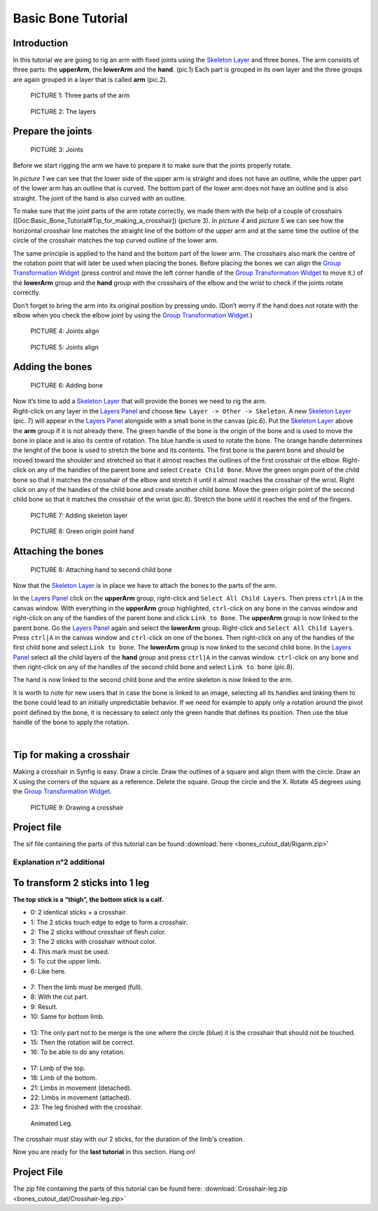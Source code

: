.. _bones_cutout:

########################
   Basic Bone Tutorial
########################

 |bone.gif|


Introduction  
------------------

In this tutorial we are going to rig an arm with
fixed joints using the `Skeleton Layer <Skeleton_Layer>`__ and three
bones. The arm consists of three parts: the **upperArm**, the
**lowerArm** and the **hand**. (pic.1) Each part is grouped in its own
layer and the three groups are again grouped in a layer that is called
**arm** (pic.2). 

.. figure:: bones_cutout_dat/Bonestut01.png

   PICTURE 1: Three parts of the arm
   
.. figure:: bones_cutout_dat/Bonestut09.png
      
   PICTURE 2: The layers  


Prepare the joints
-------------------
.. figure:: bones_cutout_dat/Bonestut02.png 

   PICTURE 3: Joints

Before we start rigging the arm we have to prepare
it to make sure that the joints properly rotate.

In *picture 1* we can see that the lower side of the upper arm is
straight and does not have an outline, while the upper part of the lower
arm has an outline that is curved. The bottom part of the lower arm does
not have an outline and is also straight. The joint of the hand is also
curved with an outline.

To make sure that the joint parts of the arm rotate correctly, we made
them with the help of a couple of crosshairs
([Doc:Basic\_Bone\_Tutorial#Tip\_for\_making\_a\_crosshair]) (picture
3). In *picture 4* and *picture 5* we can see how the horizontal
crosshair line matches the straight line of the bottom of the upper arm
and at the same time the outline of the circle of the crosshair matches
the top curved outline of the lower arm.

The same principle is applied to the hand and the bottom part of the
lower arm. The crosshairs also mark the centre of the rotation point
that will later be used when placing the bones. Before placing the bones
we can align the `Group Transformation
Widget <Group_Transformation_Widget>`__ (press control and move the left
corner handle of the `Group Transformation
Widget <Group_Transformation_Widget>`__ to move it.) of the **lowerArm**
group and the **hand** group with the crosshairs of the elbow and the
wrist to check if the joints rotate correctly.

| Don’t forget to bring the arm into its original position by pressing
  undo. (Don’t worry if the hand does not rotate with the elbow when you
  check the elbow joint by using the `Group Transformation
  Widget <Group_Transformation_Widget>`__.)
  
.. figure:: bones_cutout_dat/Bonestut07.png

   PICTURE 4: Joints align
   
.. figure:: bones_cutout_dat/Bonestut08.png

   PICTURE 5: Joints align     
  


Adding the bones
----------------

.. figure:: bones_cutout_dat/Bonestut13.png
   
   PICTURE 6: Adding bone   

| Now it’s time to add a `Skeleton Layer <Skeleton_Layer>`__ that will
  provide the bones we need to rig the arm.

| Right-click on any layer in the `Layers Panel <Layers_Panel>`__ and
  choose ``New Layer -> Other -> Skeleton``. A new `Skeleton
  Layer <Skeleton_Layer>`__ (pic. 7) will appear in the `Layers
  Panel <Layers_Panel>`__ alongside with a small bone in the canvas
  (pic.6). Put the `Skeleton Layer <Skeleton_Layer>`__ above the **arm**
  group if it is not already there. The green handle of the bone is the
  origin of the bone and is used to move the bone in place and is also
  its centre of rotation. The blue handle is used to rotate the bone.
  The orange handle determines the lenght of the bone is used to stretch
  the bone and its contents. The first bone is the parent bone and
  should be moved toward the shoulder and stretched so that it almost
  reaches the outlines of the first crosshair of the elbow. Right-click
  on any of the handles of the parent bone and select
  ``Create Child Bone``. Move the green origin point of the child bone
  so that it matches the crosshair of the elbow and stretch it until it
  almost reaches the crosshair of the wrist. Right click on any of the
  handles of the child bone and create another child bone. Move the
  green origin point of the second child bone so that it matches the
  crosshair of the wrist (pic.8). Stretch the bone until it reaches the
  end of the fingers. 
  
.. figure:: bones_cutout_dat/Bonestut11.png

   PICTURE 7: Adding skeleton layer
   
.. figure:: bones_cutout_dat/Bonestut05.png

   PICTURE 8: Green origin point hand
   
 
Attaching the bones
-------------------

.. figure:: bones_cutout_dat/Bonestut12.png

   PICTURE 8: Attaching hand to second child bone
   
Now that the `Skeleton
Layer <Skeleton_Layer>`__ is in place we have to attach the bones to the
parts of the arm.

In the `Layers Panel <Layers_Panel>`__ click on the **upperArm** group,
right-click and ``Select All Child Layers``. Then press ``ctrl|A`` in
the canvas window. With everything in the **upperArm** group
highlighted, ``ctrl``-click on any bone in the canvas window and
right-click on any of the handles of the parent bone and click
``Link to Bone``. The **upperArm** group is now linked to the parent
bone. Go the `Layers Panel <Layers_Panel>`__ again and select the
**lowerArm** group. Right-click and ``Select All Child Layers``. Press
``ctrl|A`` in the canvas window and ``ctrl``-click on one of the bones.
Then right-click on any of the handles of the first child bone and
select ``Link to bone``. The **lowerArm** group is now linked to the
second child bone. In the `Layers Panel <Layers_Panel>`__ select all the
child layers of the **hand** group and press ``ctrl|A`` in the canvas
window. ``ctrl``-click on any bone and then right-click on any of the
handles of the second child bone and select ``Link to bone`` (pic.8).

The hand is now linked to the second child bone and the entire skeleton
is now linked to the arm.

It is worth to note for new users that in case the bone is linked to an
image, selecting all its handles and linking them to the bone could lead
to an initially unpredictable behavior. If we need for example to apply
only a rotation around the pivot point defined by the bone, it is
necessary to select only the green handle that defines its position.
Then use the blue handle of the bone to apply the rotation.

| 

Tip for making a crosshair
--------------------------

| Making a crosshair in Synfig is easy. Draw a circle. Draw the outlines
  of a square and align them with the circle. Draw an X using the
  corners of the square as a reference. Delete the square. Group the
  circle and the X. Rotate 45 degrees using the `Group Transformation
  Widget <Group_Transformation_Widget>`__. 
  
.. figure:: bones_cutout_dat/Bonestut18.png

   PICTURE 9: Drawing a crosshair

Project file
------------

The sif file containing the parts of this tutorial can be found
:download:`here <bones_cutout_dat/Rigarm.zip>`


Explanation n°2 additional
==========================

To transform 2 sticks into 1 leg
--------------------------------

**The top stick is a “thigh”, the bottom stick is a calf.**

-  0: 2 identical sticks + a crosshair.

-  1: The 2 sticks touch edge to edge to form a crosshair.

-  2: The 2 sticks without crosshair of flesh color.

-  3: The 2 sticks with crosshair without color.

-  4: This mark must be used.

-  5: To cut the upper limb.

-  6: Like here.

.. figure:: bones_cutout_dat/Crosshair-leg01.png
   :alt: Crosshair-leg01.png


-  7: Then the limb must be merged (full).

-  8: With the cut part.

-  9: Result.

-  10: Same for bottom limb.

.. figure:: bones_cutout_dat/Crosshair-leg02.png
   :alt: Crosshair-leg02.png


-  13: The only part not to be merge is the one where the circle (blue)
   it is the crosshair that should not be touched.

-  15: Then the rotation will be correct.

-  16: To be able to do any rotation.

.. figure:: bones_cutout_dat/Crosshair-leg03.png
   :alt: Crosshair-leg03.png


-  17: Limb of the top.

-  18: Limb of the bottom.

-  21: Limbs in movement (detached).

-  22: Limbs in movement (attached).

-  23: The leg finished with the crosshair.

.. figure:: bones_cutout_dat/Crosshair-leg04.png
   :alt: Crosshair-leg04.png


.. figure:: bones_cutout_dat/Crosshair-leg05-animation.gif
   :alt: Animated Leg.

   Animated Leg.


.. admonition:: Important
The crosshair must stay with our 2 sticks, for the duration of the
limb's creation.


Now you are ready for the **last tutorial** in this section. Hang on!


Project File
------------

The zip file containing the parts of this tutorial can be found here:
:download:`Crosshair-leg.zip <bones_cutout_dat/Crosshair-leg.zip>`


.. |bone.gif| image:: bones_cutout_dat/Bone.gif
.. |PICTURE 1: Three parts of the arm| image:: bones_cutout_dat/Bonestut01.png
.. |PICTURE 2: The layers| image:: bones_cutout_dat/Bonestut09.png
.. |PICTURE 3: Joints| image:: bones_cutout_dat/Bonestut02.png 
.. |PICTURE 4: Joints align| image:: bones_cutout_dat/Bonestut07.png
.. |PICTURE 5: Joints align| image:: bones_cutout_dat/Bonestut08.png
.. |PICTURE 6: Adding bone| image:: bones_cutout_dat/Bonestut13.png
   :width: 250px
   :height: 400px
.. |PICTURE 7: Adding skeleton layer| image:: bones_cutout_dat/Bonestut11.png
   :width: 200px
   :height: 200px
.. |PICTURE 8: Green origin point hand| image:: bones_cutout_dat/Bonestut05.png
   :width: 300px
   :height: 300px
.. |PICTURE 8: Attaching hand to second child bone.| image:: bones_cutout_dat/Bonestut12.png
.. |PICTURE 9: Drawing a crosshair.| image:: bones_cutout_dat/Bonestut18.png






